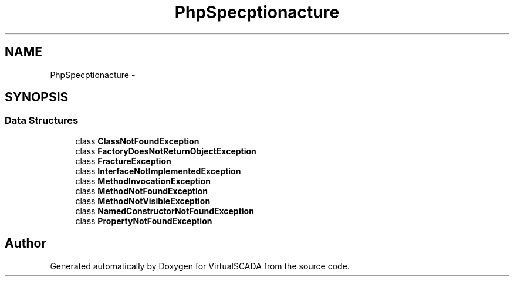.TH "PhpSpec\Exception\Fracture" 3 "Tue Apr 14 2015" "Version 1.0" "VirtualSCADA" \" -*- nroff -*-
.ad l
.nh
.SH NAME
PhpSpec\Exception\Fracture \- 
.SH SYNOPSIS
.br
.PP
.SS "Data Structures"

.in +1c
.ti -1c
.RI "class \fBClassNotFoundException\fP"
.br
.ti -1c
.RI "class \fBFactoryDoesNotReturnObjectException\fP"
.br
.ti -1c
.RI "class \fBFractureException\fP"
.br
.ti -1c
.RI "class \fBInterfaceNotImplementedException\fP"
.br
.ti -1c
.RI "class \fBMethodInvocationException\fP"
.br
.ti -1c
.RI "class \fBMethodNotFoundException\fP"
.br
.ti -1c
.RI "class \fBMethodNotVisibleException\fP"
.br
.ti -1c
.RI "class \fBNamedConstructorNotFoundException\fP"
.br
.ti -1c
.RI "class \fBPropertyNotFoundException\fP"
.br
.in -1c
.SH "Author"
.PP 
Generated automatically by Doxygen for VirtualSCADA from the source code\&.
